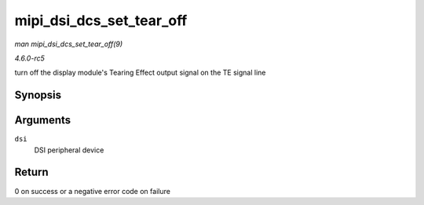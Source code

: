.. -*- coding: utf-8; mode: rst -*-

.. _API-mipi-dsi-dcs-set-tear-off:

=========================
mipi_dsi_dcs_set_tear_off
=========================

*man mipi_dsi_dcs_set_tear_off(9)*

*4.6.0-rc5*

turn off the display module's Tearing Effect output signal on the TE
signal line


Synopsis
========

.. c:function:: int mipi_dsi_dcs_set_tear_off( struct mipi_dsi_device * dsi )

Arguments
=========

``dsi``
    DSI peripheral device


Return
======

0 on success or a negative error code on failure


.. ------------------------------------------------------------------------------
.. This file was automatically converted from DocBook-XML with the dbxml
.. library (https://github.com/return42/sphkerneldoc). The origin XML comes
.. from the linux kernel, refer to:
..
.. * https://github.com/torvalds/linux/tree/master/Documentation/DocBook
.. ------------------------------------------------------------------------------
